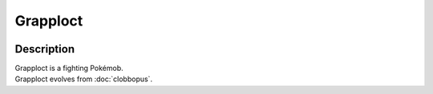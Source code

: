 .. grapploct:

Grapploct
----------

.. image:: ../../_images/pokemobs/gen_8/entity_icon/textures/grapploct.png
    :width: 400
    :alt: Grapploct
.. image:: ../../_images/pokemobs/gen_8/entity_icon/textures/grapplocts.png
    :width: 400
    :alt: Grapploct


Description
============
| Grapploct is a fighting Pokémob.
| Grapploct evolves from :doc:`clobbopus`.